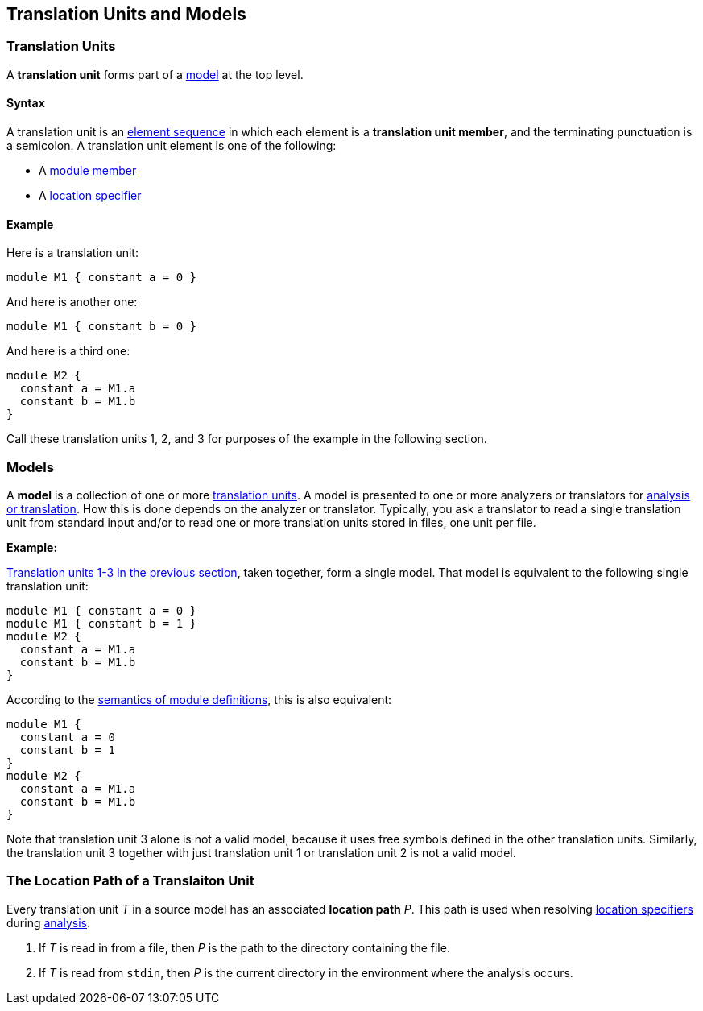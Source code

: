 == Translation Units and Models

=== Translation Units

A *translation unit* forms part of a <<Models,model>>
at the top level.

==== Syntax

A translation unit is an
<<Element-Sequences,element sequence>> in which each 
element is a *translation unit member*,
and the terminating punctuation is a semicolon.
A translation unit element is one of the following:

* A <<Definitions_Module-Definitions_Syntax,module member>>

* A <<Location-Specifiers,location specifier>>

==== Example

Here is a translation unit:

[source,fpp]
----
module M1 { constant a = 0 }
----

And here is another one:

[source,fpp]
----
module M1 { constant b = 0 }
----

And here is a third one:

[source,fpp]
----
module M2 { 
  constant a = M1.a
  constant b = M1.b
}
----

Call these translation units 1, 2, and 3 for purposes of the example in
the following section.

=== Models

A *model* is a collection of one or more
<<Translation-Units-and-Models_Translation-Units,translation
units>>. A model is presented to one or more analyzers or translators for
<<Analysis-and-Translation,analysis or translation>>.
How this is done depends on the analyzer or translator. Typically, you ask a
translator to read a single translation unit from standard input and/or
to read one or more translation units stored in files, one unit per
file.

*Example:*

<<Translation-Units-and-Models_Translation-Units_Example,Translation
units 1-3 in the previous section>>, taken together, form a single
model. That model is equivalent to the following single translation
unit:

[source,fpp]
----
module M1 { constant a = 0 }
module M1 { constant b = 1 }
module M2 { 
  constant a = M1.a
  constant b = M1.b
}
----

According to the
<<Scoping-of-Names_Multiple-Definitions-with-the-Same-Qualified-Name_Module-Definitions,semantics 
of module definitions>>,
this is also equivalent:

[source,fpp]
----
module M1 {
  constant a = 0
  constant b = 1
}
module M2 { 
  constant a = M1.a
  constant b = M1.b
}
----

Note that translation unit 3 alone is not a valid model, because it
uses free symbols defined in the other translation units. Similarly, the
translation unit 3 together with just translation unit 1 or translation
unit 2 is not a valid model.

=== The Location Path of a Translaiton Unit

Every translation unit _T_ in a source model has an associated
*location path* _P_.
This path is used when resolving <<Location-Specifiers,location specifiers>>
during <<Analysis-and-Translation,analysis>>.

. If _T_ is read in from a file, then _P_ is the path to the directory
containing the file.

. If _T_ is read from `stdin`, then _P_ is the current directory in
the environment where the analysis occurs.
